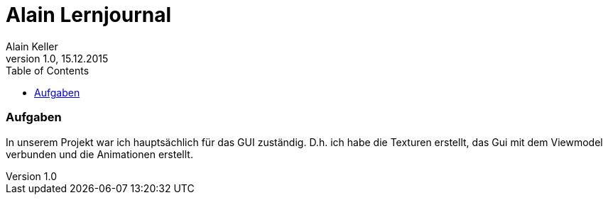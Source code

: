 Alain Lernjournal
=================
Alain Keller
Version 1.0, 15.12.2015
:toc:

=== Aufgaben
In unserem Projekt war ich hauptsächlich für das GUI zuständig. D.h. ich habe die Texturen erstellt, das Gui mit dem Viewmodel verbunden und die Animationen erstellt. 